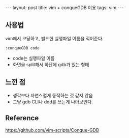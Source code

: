 #+HTML: ---
#+HTML: layout: post
#+HTML: title: vim + conqueGDB 이용
#+HTML: tags: vim
#+HTML: ---

** 사용법
vim에서 코딩하고, 빌드한 실행파일 이름을 적어준다.
#+BEGIN_EXAMPLE
:conqueGDB code
#+END_EXAMPLE
- code는 실행파일 이름
- 화면을 split해서 하단에 gdb가 있는 형태

** 느낀 점
- 생각보다 자연스럽게 동작하는 것 같지 않음
- 그냥 gdb CLI나 ddd를 쓰는게 나아보인다.

** Reference
https://github.com/vim-scripts/Conque-GDB
